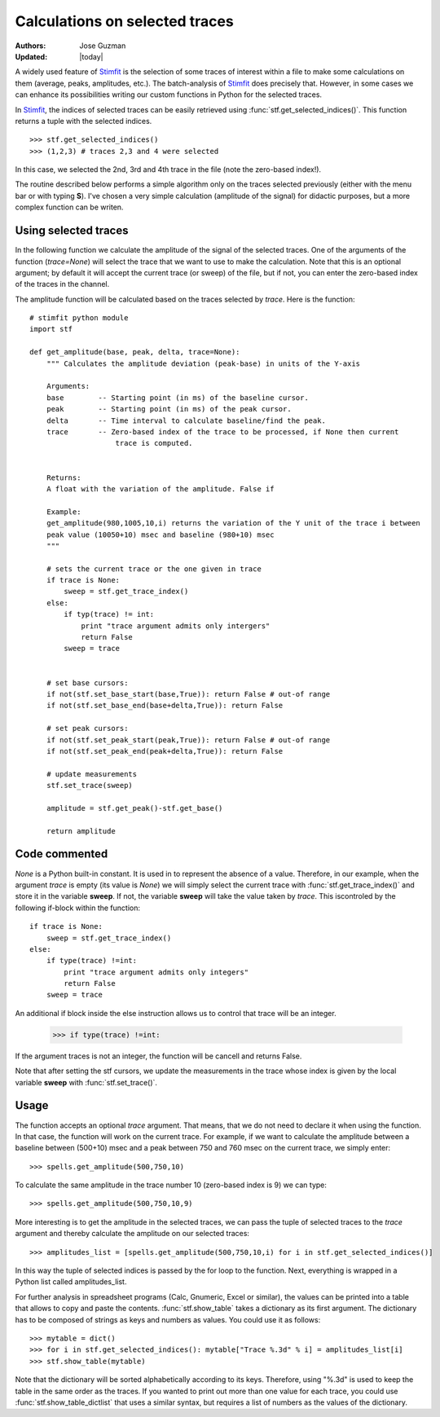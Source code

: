 *******************************
Calculations on selected traces
*******************************

:Authors: Jose Guzman
:Updated: |today|

A widely used feature of `Stimfit <http://www.stimfit.org>`_ is the selection of some traces of interest within a file to make some calculations on them (average, peaks, amplitudes, etc.). The batch-analysis of `Stimfit <http://www.stimfit.org>`_ does precisely that. However, in some cases we can enhance its possibilities writing our custom functions in Python for the selected traces. 

In `Stimfit <http://www.stimfit.org>`_, the indices of selected traces can be easily retrieved using :func:`stf.get_selected_indices()`. This function returns a tuple with the selected indices. 

::

    >>> stf.get_selected_indices()
    >>> (1,2,3) # traces 2,3 and 4 were selected

In this case, we selected the 2nd, 3rd and 4th trace in the file (note the zero-based index!).

The routine described below performs a simple algorithm only on the traces selected previously (either with the menu bar or with typing **S**). I've chosen a very simple calculation (amplitude of the signal) for didactic purposes, but a more complex function can be writen.


=====================
Using selected traces
=====================

In the following function we calculate the amplitude of the signal of the selected traces. One of the arguments of the function (*trace=None*) will select the trace that we want to use to make the calculation. Note that this is an optional argument; by default it will accept the current trace (or sweep) of the file, but if not, you can enter the zero-based index of the traces in the channel. 

The amplitude function will be calculated based on the traces selected by *trace*. Here is the function:


::


    # stimfit python module 
    import stf
        
    def get_amplitude(base, peak, delta, trace=None):
        """ Calculates the amplitude deviation (peak-base) in units of the Y-axis

        Arguments:
        base        -- Starting point (in ms) of the baseline cursor.
        peak        -- Starting point (in ms) of the peak cursor.
        delta       -- Time interval to calculate baseline/find the peak.
        trace       -- Zero-based index of the trace to be processed, if None then current 
                        trace is computed.
        

        Returns:
        A float with the variation of the amplitude. False if  

        Example:
        get_amplitude(980,1005,10,i) returns the variation of the Y unit of the trace i between 
        peak value (10050+10) msec and baseline (980+10) msec 
        """

        # sets the current trace or the one given in trace
        if trace is None:
            sweep = stf.get_trace_index()
        else:
            if typ(trace) != int:
                print "trace argument admits only intergers"
                return False
            sweep = trace 
    

        # set base cursors:
        if not(stf.set_base_start(base,True)): return False # out-of range
        if not(stf.set_base_end(base+delta,True)): return False 

        # set peak cursors:
        if not(stf.set_peak_start(peak,True)): return False # out-of range
        if not(stf.set_peak_end(peak+delta,True)): return False 

        # update measurements
        stf.set_trace(sweep)

        amplitude = stf.get_peak()-stf.get_base() 

        return amplitude

==============
Code commented
==============

*None* is a Python built-in constant. It is used in to represent the absence of a value. Therefore, in our example, when the argument *trace* is empty (its value is *None*) we will simply select the current trace with :func:`stf.get_trace_index()` and store it in the variable **sweep**. If not, the variable **sweep** will take the value taken by *trace*. This iscontroled by the following if-block within the function:

::

    if trace is None:
        sweep = stf.get_trace_index()
    else:
        if type(trace) !=int:
            print "trace argument admits only integers"
            return False
        sweep = trace

An additional if block inside the else instruction allows us to control that trace will be an integer. 

..

    >>> if type(trace) !=int:

If the argument traces is not an integer, the function will be cancell and returns False.

Note that after setting the stf cursors, we update the measurements in the trace whose index is given by the local variable **sweep** with :func:`stf.set_trace()`.

=====
Usage
=====

The function accepts an optional *trace* argument. That means, that we do not need to declare it when using the function. In that case, the function will work on the current trace. For example, if we want to calculate the amplitude between a baseline between (500+10) msec and a peak between 750 and 760 msec on the current trace, we simply enter:

::

    >>> spells.get_amplitude(500,750,10)

To calculate the same amplitude in the trace number 10 (zero-based index is 9) we can type:

::

    >>> spells.get_amplitude(500,750,10,9)

More interesting is to get the amplitude in the selected traces, we can pass the tuple of selected traces to the *trace* argument and thereby calculate the amplitude on our selected traces:

::

    >>> amplitudes_list = [spells.get_amplitude(500,750,10,i) for i in stf.get_selected_indices()]

In this way the tuple of selected indices is passed by the for loop to the function. Next, everything is wrapped in a Python list called amplitudes_list. 

For further analysis in spreadsheet programs (Calc, Gnumeric, Excel or similar), the values can be printed into a table that allows to copy and paste the contents. :func:`stf.show_table` takes a dictionary as its first argument. The dictionary has to be composed of strings as keys and numbers as values. You could use it as follows:

::

    >>> mytable = dict()
    >>> for i in stf.get_selected_indices(): mytable["Trace %.3d" % i] = amplitudes_list[i]
    >>> stf.show_table(mytable)

Note that the dictionary will be sorted alphabetically according to its keys. Therefore, using "%.3d" is used to keep the table in the same order as the traces. If you wanted to print out more than one value for each trace, you could use :func:`stf.show_table_dictlist` that uses a similar syntax, but requires a list of numbers as the values of the dictionary.
